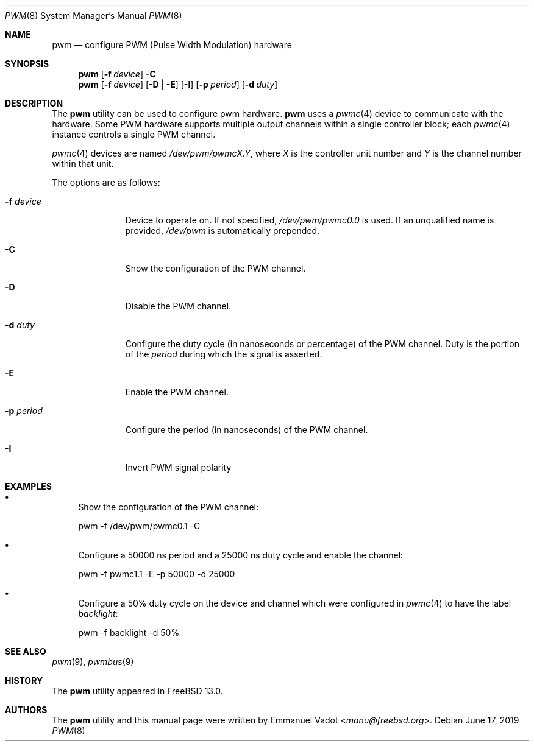 .\" Copyright (c) 2018 Emmanuel Vadot <manu@freebsd.org>
.\"
.\" Redistribution and use in source and binary forms, with or without
.\" modification, are permitted provided that the following conditions
.\" are met:
.\" 1. Redistributions of source code must retain the above copyright
.\"    notice, this list of conditions and the following disclaimer.
.\" 2. Redistributions in binary form must reproduce the above copyright
.\"    notice, this list of conditions and the following disclaimer in the
.\"    documentation and/or other materials provided with the distribution.
.\"
.\" THIS SOFTWARE IS PROVIDED BY THE DEVELOPERS ``AS IS'' AND ANY EXPRESS OR
.\" IMPLIED WARRANTIES, INCLUDING, BUT NOT LIMITED TO, THE IMPLIED WARRANTIES
.\" OF MERCHANTABILITY AND FITNESS FOR A PARTICULAR PURPOSE ARE DISCLAIMED.
.\" IN NO EVENT SHALL THE DEVELOPERS BE LIABLE FOR ANY DIRECT, INDIRECT,
.\" INCIDENTAL, SPECIAL, EXEMPLARY, OR CONSEQUENTIAL DAMAGES (INCLUDING, BUT
.\" NOT LIMITED TO, PROCUREMENT OF SUBSTITUTE GOODS OR SERVICES; LOSS OF USE,
.\" DATA, OR PROFITS; OR BUSINESS INTERRUPTION) HOWEVER CAUSED AND ON ANY
.\" THEORY OF LIABILITY, WHETHER IN CONTRACT, STRICT LIABILITY, OR TORT
.\" (INCLUDING NEGLIGENCE OR OTHERWISE) ARISING IN ANY WAY OUT OF THE USE OF
.\" THIS SOFTWARE, EVEN IF ADVISED OF THE POSSIBILITY OF SUCH DAMAGE.
.\"
.\" $NQC$
.\"
.Dd June 17, 2019
.Dt PWM 8
.Os
.Sh NAME
.Nm pwm
.Nd configure PWM (Pulse Width Modulation) hardware
.Sh SYNOPSIS
.Nm
.Op Fl f Ar device
.Fl C
.Nm
.Op Fl f Ar device
.Op Fl D | Fl E
.Op Fl I
.Op Fl p Ar period
.Op Fl d Ar duty
.Sh DESCRIPTION
The
.Nm
utility can be used to configure pwm hardware.
.Nm
uses a
.Xr pwmc 4
device to communicate with the hardware.
Some PWM hardware supports multiple output channels within a single
controller block; each
.Xr pwmc 4
instance controls a single PWM channel.
.Pp
.Xr pwmc 4
devices are named
.Pa /dev/pwm/pwmcX.Y ,
where
.Va X
is the controller unit number and
.Va Y
is the channel number within that unit.
.Pp
The options are as follows:
.Bl -tag -width "-f device"
.It Fl f Ar device
Device to operate on.
If not specified,
.Pa /dev/pwm/pwmc0.0
is used.
If an unqualified name is provided,
.Pa /dev/pwm
is automatically prepended.
.It Fl C
Show the configuration of the PWM channel.
.It Fl D
Disable the PWM channel.
.It Fl d Ar duty
Configure the duty cycle (in nanoseconds or percentage) of the PWM channel.
Duty is the portion of the
.Ar period
during which the signal is asserted.
.It Fl E
Enable the PWM channel.
.It Fl p Ar period
Configure the period (in nanoseconds) of the PWM channel.
.It Fl I
Invert PWM signal polarity
.El
.Sh EXAMPLES
.Bl -bullet
.It
Show the configuration of the PWM channel:
.Bd -literal
pwm -f /dev/pwm/pwmc0.1 -C
.Ed
.It
Configure a 50000 ns period and a 25000 ns duty cycle
and enable the channel:
.Bd -literal
pwm -f pwmc1.1 -E -p 50000 -d 25000
.Ed
.It
Configure a 50% duty cycle on the device and channel which
were configured in
.Xr pwmc 4
to have the label
.Pa backlight :
.Bd -literal
pwm -f backlight -d 50%
.Ed
.El
.Sh SEE ALSO
.Xr pwm 9 ,
.Xr pwmbus 9
.Sh HISTORY
The
.Nm
utility appeared in
.Fx 13.0 .
.Sh AUTHORS
.An -nosplit
The
.Nm
utility and this manual page were written by
.An Emmanuel Vadot Aq Mt manu@freebsd.org .
